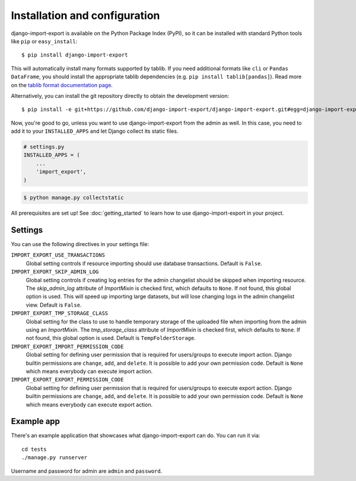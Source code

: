 ==============================
Installation and configuration
==============================

django-import-export is available on the Python Package Index (PyPI), so it
can be installed with standard Python tools like ``pip`` or ``easy_install``::

    $ pip install django-import-export

This will automatically install many formats supported by tablib. If you need
additional formats like ``cli`` or ``Pandas DataFrame``, you should install the
appropriate tablib dependencies (e.g. ``pip install tablib[pandas]``). Read
more on the `tablib format documentation page`_.

.. _tablib format documentation page: https://tablib.readthedocs.io/en/stable/formats/

Alternatively, you can install the git repository directly to obtain the
development version::

    $ pip install -e git+https://github.com/django-import-export/django-import-export.git#egg=django-import-export

Now, you're good to go, unless you want to use django-import-export from the
admin as well. In this case, you need to add it to your ``INSTALLED_APPS`` and
let Django collect its static files.

.. code-block:: python

    # settings.py
    INSTALLED_APPS = (
        ...
        'import_export',
    )

.. code-block:: shell

    $ python manage.py collectstatic

All prerequisites are set up! See :doc:`getting_started` to learn how to use
django-import-export in your project.



Settings
========

You can use the following directives in your settings file:

``IMPORT_EXPORT_USE_TRANSACTIONS``
    Global setting controls if resource importing should use database
    transactions. Default is ``False``.

``IMPORT_EXPORT_SKIP_ADMIN_LOG``
    Global setting controls if creating log entries for the admin changelist
    should be skipped when importing resource. The `skip_admin_log` attribute
    of `ImportMixin` is checked first, which defaults to ``None``. If not
    found, this global option is used. This will speed up importing large
    datasets, but will lose changing logs in the admin changelist view.
    Default is ``False``.

``IMPORT_EXPORT_TMP_STORAGE_CLASS``
    Global setting for the class to use to handle temporary storage of the
    uploaded file when importing from the admin using an `ImportMixin`.  The
    `tmp_storage_class` attribute of `ImportMixin` is checked first, which
    defaults to ``None``. If not found, this global option is used. Default is
    ``TempFolderStorage``.

``IMPORT_EXPORT_IMPORT_PERMISSION_CODE``
    Global setting for defining user permission that is required for
    users/groups to execute import action. Django builtin permissions are
    ``change``, ``add``, and ``delete``. It is possible to add your own
    permission code. Default is ``None`` which means everybody can execute
    import action.

``IMPORT_EXPORT_EXPORT_PERMISSION_CODE``
    Global setting for defining user permission that is required for
    users/groups to execute export action. Django builtin permissions are
    ``change``, ``add``, and ``delete``. It is possible to add your own
    permission code. Default is ``None`` which means everybody can execute
    export action.

Example app
===========

There's an example application that showcases what django-import-export can do.
You can run it via::

    cd tests
    ./manage.py runserver

Username and password for admin are ``admin`` and ``password``.
